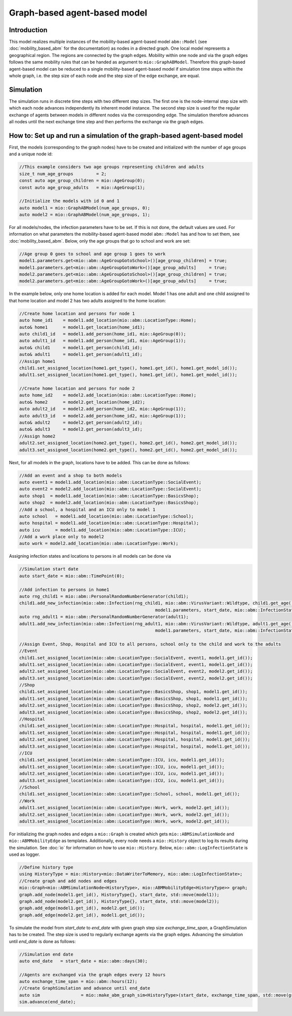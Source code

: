 Graph-based agent-based model
================================

Introduction
-------------

This model realizes multiple instances of the mobility-based agent-based model ``abm::Model`` (see :doc:`mobility_based_abm` for the documentation) 
as nodes in a directed graph. One local model represents a geographical region. The regions are connected by the graph edges. Mobility within one node 
and via the graph edges follows the same mobility rules that can be handed as argument to ``mio::GraphABModel``. Therefore this graph-based agent-based 
model can be reduced to a single mobility-based agent-based model if simulation time steps within the whole graph, i.e. the step size of each node and the 
step size of the edge exchange, are equal.

Simulation
-----------

The simulation runs in discrete time steps with two different step sizes. The first one is the node-internal step size with which each node advances independently its inherent model instance. The second step size is used for the regular exchange of agents between models in different nodes via the corresponding edge. The simulation therefore advances all nodes until the next exchange time step and then performs the exchange via the graph edges.

How to: Set up and run a simulation of the graph-based agent-based model
------------------------------------------------------------------------

First, the models (corresponding to the graph nodes) have to be created and initialized with the number of age groups and a unique node id:

.. code-block:: cpp

    //This example considers two age groups representing children and adults
    size_t num_age_groups         = 2;
    const auto age_group_children = mio::AgeGroup(0);
    const auto age_group_adults   = mio::AgeGroup(1);

    //Initialize the models with id 0 and 1
    auto model1 = mio::GraphABModel(num_age_groups, 0);
    auto model2 = mio::GraphABModel(num_age_groups, 1);

For all models/nodes, the infection parameters have to be set. If this is not done, the default values are used. For information on what parameters the mobility-based agent-based model ``abm::Model`` has and how to set them, see :doc:`mobility_based_abm`. Below, only the age groups that go to school and work are set:

.. code-block:: cpp

    //Age group 0 goes to school and age group 1 goes to work
    model1.parameters.get<mio::abm::AgeGroupGotoSchool>()[age_group_children] = true;
    model1.parameters.get<mio::abm::AgeGroupGotoWork>()[age_group_adults]     = true;
    model2.parameters.get<mio::abm::AgeGroupGotoSchool>()[age_group_children] = true;
    model2.parameters.get<mio::abm::AgeGroupGotoWork>()[age_group_adults]     = true;

In the example below, only one home location is added for each model. Model 1 has one adult and one child assigned to that home location and model 2 has two adults assigned to the home location:

.. code-block:: cpp

    //Create home location and persons for node 1
    auto home_id1    = model1.add_location(mio::abm::LocationType::Home);
    auto& home1      = model1.get_location(home_id1);
    auto child1_id   = model1.add_person(home_id1, mio::AgeGroup(0));
    auto adult1_id   = model1.add_person(home_id1, mio::AgeGroup(1));
    auto& child1     = model1.get_person(child1_id);
    auto& adult1     = model1.get_person(adult1_id);
    //Assign home1
    child1.set_assigned_location(home1.get_type(), home1.get_id(), home1.get_model_id());
    adult1.set_assigned_location(home1.get_type(), home1.get_id(), home1.get_model_id());

    //Create home location and persons for node 2
    auto home_id2    = model2.add_location(mio::abm::LocationType::Home);
    auto& home2      = model2.get_location(home_id2);
    auto adult2_id   = model2.add_person(home_id2, mio::AgeGroup(1));
    auto adult3_id   = model2.add_person(home_id2, mio::AgeGroup(1));
    auto& adult2     = model2.get_person(adult2_id);
    auto& adult3     = model2.get_person(adult3_id);
    //Assign home2
    adult2.set_assigned_location(home2.get_type(), home2.get_id(), home2.get_model_id());
    adult3.set_assigned_location(home2.get_type(), home2.get_id(), home2.get_model_id());

Next, for all models in the graph, locations have to be added. This can be done as follows:

.. code-block:: cpp

    //Add an event and a shop to both models
    auto event1 = model1.add_location(mio::abm::LocationType::SocialEvent);
    auto event2 = model2.add_location(mio::abm::LocationType::SocialEvent);
    auto shop1  = model1.add_location(mio::abm::LocationType::BasicsShop);
    auto shop2  = model2.add_location(mio::abm::LocationType::BasicsShop);
    //Add a school, a hospital and an ICU only to model 1
    auto school   = model1.add_location(mio::abm::LocationType::School);
    auto hospital = model1.add_location(mio::abm::LocationType::Hospital);
    auto icu      = model1.add_location(mio::abm::LocationType::ICU);
    //Add a work place only to model2
    auto work = model2.add_location(mio::abm::LocationType::Work);

Assigning infection states and locations to persons in all models can be done via

.. code-block:: cpp

    //Simulation start date
    auto start_date = mio::abm::TimePoint(0);

    //Add infection to persons in home1
    auto rng_child1 = mio::abm::PersonalRandomNumberGenerator(child1);
    child1.add_new_infection(mio::abm::Infection(rng_child1, mio::abm::VirusVariant::Wildtype, child1.get_age(),
                                                         model1.parameters, start_date, mio::abm::InfectionState::InfectedNoSymptoms));
    auto rng_adult1 = mio::abm::PersonalRandomNumberGenerator(adult1);
    adult1.add_new_infection(mio::abm::Infection(rng_adult1, mio::abm::VirusVariant::Wildtype, adult1.get_age(),
                                                         model1.parameters, start_date, mio::abm::InfectionState::Exposed));

    //Assign Event, Shop, Hospital and ICU to all persons, school only to the child and work to the adults
    //Event
    child1.set_assigned_location(mio::abm::LocationType::SocialEvent, event1, model1.get_id());
    adult1.set_assigned_location(mio::abm::LocationType::SocialEvent, event1, model1.get_id());
    adult2.set_assigned_location(mio::abm::LocationType::SocialEvent, event2, model2.get_id());
    adult3.set_assigned_location(mio::abm::LocationType::SocialEvent, event2, model2.get_id());
    //Shop
    child1.set_assigned_location(mio::abm::LocationType::BasicsShop, shop1, model1.get_id());
    adult1.set_assigned_location(mio::abm::LocationType::BasicsShop, shop1, model1.get_id());
    adult2.set_assigned_location(mio::abm::LocationType::BasicsShop, shop2, model2.get_id());
    adult3.set_assigned_location(mio::abm::LocationType::BasicsShop, shop2, model2.get_id());
    //Hospital
    child1.set_assigned_location(mio::abm::LocationType::Hospital, hospital, model1.get_id());
    adult1.set_assigned_location(mio::abm::LocationType::Hospital, hospital, model1.get_id());
    adult2.set_assigned_location(mio::abm::LocationType::Hospital, hospital, model1.get_id());
    adult3.set_assigned_location(mio::abm::LocationType::Hospital, hospital, model1.get_id());
    //ICU
    child1.set_assigned_location(mio::abm::LocationType::ICU, icu, model1.get_id());
    adult1.set_assigned_location(mio::abm::LocationType::ICU, icu, model1.get_id());
    adult2.set_assigned_location(mio::abm::LocationType::ICU, icu, model1.get_id());
    adult3.set_assigned_location(mio::abm::LocationType::ICU, icu, model1.get_id());
    //School
    child1.set_assigned_location(mio::abm::LocationType::School, school, model1.get_id());
    //Work
    adult1.set_assigned_location(mio::abm::LocationType::Work, work, model2.get_id());
    adult2.set_assigned_location(mio::abm::LocationType::Work, work, model2.get_id());
    adult3.set_assigned_location(mio::abm::LocationType::Work, work, model2.get_id());

For initializing the graph nodes and edges a ``mio::Graph`` is created which gets ``mio::ABMSimulationNode`` and ``mio::ABMMobilityEdge`` as templates. Additionally, every node needs a ``mio::History`` object to log its results during the simulation. See :doc:`io` for information on how to use ``mio::History``. Below, ``mio::abm::LogInfectionState`` is used as logger.

.. code-block:: cpp

    //Define history type
    using HistoryType = mio::History<mio::DataWriterToMemory, mio::abm::LogInfectionState>;
    //Create graph and add nodes and edges
    mio::Graph<mio::ABMSimulationNode<HistoryType>, mio::ABMMobilityEdge<HistoryType>> graph;
    graph.add_node(model1.get_id(), HistoryType{}, start_date, std::move(model1));
    graph.add_node(model2.get_id(), HistoryType{}, start_date, std::move(model2));
    graph.add_edge(model1.get_id(), model2.get_id());
    graph.add_edge(model2.get_id(), model1.get_id());

To simulate the model from `start_date` to `end_date` with given graph step size `exchange_time_span`, a GraphSimulation has to be created. The step size is used to regularly exchange agents via the graph edges. Advancing the simulation until `end_date` is done as follows:

.. code-block:: cpp

    //Simulation end date
    auto end_date   = start_date + mio::abm::days(30);

    //Agents are exchanged via the graph edges every 12 hours
    auto exchange_time_span = mio::abm::hours(12);
    //Create GraphSimulation and advance until end_date
    auto sim                = mio::make_abm_graph_sim<HistoryType>(start_date, exchange_time_span, std::move(graph));
    sim.advance(end_date);

